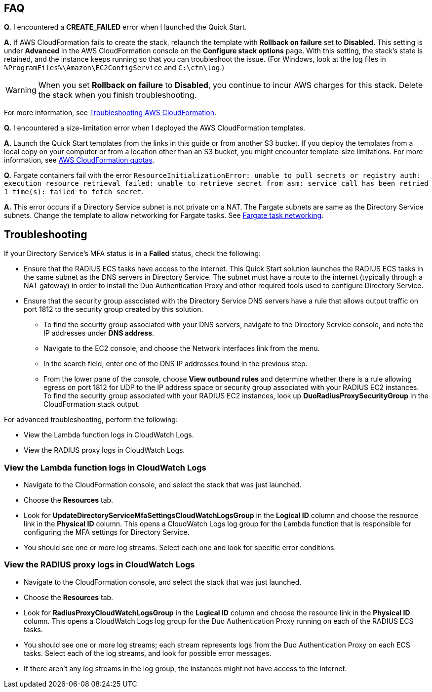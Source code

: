 // Add any tips or answers to anticipated questions.

== FAQ

*Q.* I encountered a *CREATE_FAILED* error when I launched the Quick Start.

*A.* If AWS CloudFormation fails to create the stack, relaunch the template with *Rollback on failure* set to *Disabled*. This setting is under *Advanced* in the AWS CloudFormation console on the *Configure stack options* page. With this setting, the stack’s state is retained, and the instance keeps running so that you can troubleshoot the issue. (For Windows, look at the log files in `%ProgramFiles%\Amazon\EC2ConfigService` and `C:\cfn\log`.)
// Customize this answer if needed. For example, if you’re deploying on Linux instances, either provide the location for log files on Linux or omit the final sentence. If the Quick Start has no EC2 instances, revise accordingly (something like "and the assets keep running").

WARNING: When you set *Rollback on failure* to *Disabled*, you continue to incur AWS charges for this stack. Delete the stack when you finish troubleshooting.

For more information, see https://docs.aws.amazon.com/AWSCloudFormation/latest/UserGuide/troubleshooting.html[Troubleshooting AWS CloudFormation^].

*Q.* I encountered a size-limitation error when I deployed the AWS CloudFormation templates.

*A.* Launch the Quick Start templates from the links in this guide or from another S3 bucket. If you deploy the templates from a local copy on your computer or from a location other than an S3 bucket, you might encounter template-size limitations. For more information, see http://docs.aws.amazon.com/AWSCloudFormation/latest/UserGuide/cloudformation-limits.html[AWS CloudFormation quotas^].

*Q.* Fargate containers fail with the error `ResourceInitializationError: unable to pull secrets or registry auth: execution resource retrieval failed: unable to retrieve secret from asm: service call has been retried 1 time(s): failed to fetch secret`.

*A.* This error occurs if a Directory Service subnet is not private on a NAT. The Fargate subnets are same as the Directory Service subnets. Change the template to allow networking for Fargate tasks. See https://docs.aws.amazon.com/AmazonECS/latest/userguide/fargate-task-networking.html[Fargate task networking^].


== Troubleshooting

If your Directory Service’s MFA status is in a *Failed* status, check the following:

    * Ensure that the RADIUS ECS tasks have access to the internet. This Quick Start solution launches the RADIUS ECS tasks in the same subnet as the DNS servers in Directory Service. The subnet must have a route to the internet (typically through a NAT gateway) in order to install the Duo Authentication Proxy and other required tools used to configure Directory Service.
    * Ensure that the security group associated with the Directory Service DNS servers have a rule that allows output traffic on port 1812 to the security group created by this solution.
        ** To find the security group associated with your DNS servers, navigate to the Directory Service console, and note the IP addresses under *DNS address*.
        ** Navigate to the EC2 console, and choose the Network Interfaces link from the menu.
        ** In the search field, enter one of the DNS IP addresses found in the previous step.
        ** From the lower pane of the console, choose *View outbound rules* and determine whether there is a rule allowing egress on port 1812 for UDP to the IP address space or security group associated with your RADIUS EC2 instances. To find the security group associated with your RADIUS EC2 instances, look up *DuoRadiusProxySecurityGroup* in the CloudFormation stack output.

For advanced troubleshooting, perform the following:

    * View the Lambda function logs in CloudWatch Logs.
    * View the RADIUS proxy logs in CloudWatch Logs.

=== View the Lambda function logs in CloudWatch Logs

    * Navigate to the CloudFormation console, and select the stack that was just launched.
    * Choose the *Resources* tab.
    * Look for *UpdateDirectoryServiceMfaSettingsCloudWatchLogsGroup* in the *Logical ID* column and choose the resource link in the *Physical ID* column. This opens a CloudWatch Logs log group for the Lambda function that is responsible for configuring the MFA settings for Directory Service.
    * You should see one or more log streams. Select each one and look for specific error conditions. 

=== View the RADIUS proxy logs in CloudWatch Logs

    * Navigate to the CloudFormation console, and select the stack that was just launched.
    * Choose the *Resources* tab.
    * Look for *RadiusProxyCloudWatchLogsGroup* in the *Logical ID* column and choose the resource link in the *Physical ID* column. This opens a CloudWatch Logs log group for the Duo Authentication Proxy running on each of the RADIUS ECS tasks.
    * You should see one or more log streams; each stream represents logs from the Duo Authentication Proxy on each ECS tasks. Select each of the log streams, and look for possible error messages.
    * If there aren’t any log streams in the log group, the instances might not have access to the internet. 



